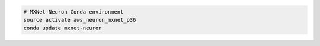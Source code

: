 

.. code:: bash

   # MXNet-Neuron Conda environment
   source activate aws_neuron_mxnet_p36
   conda update mxnet-neuron

